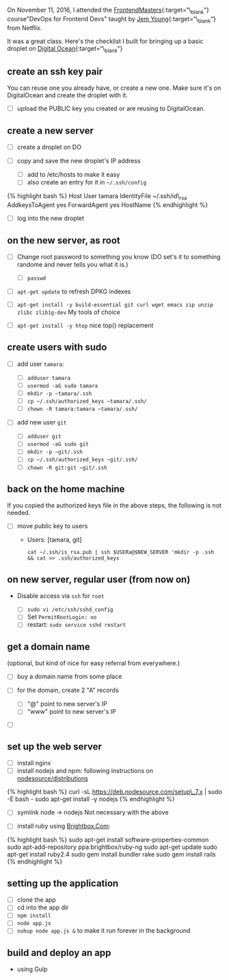 On November 11, 2016, I attended the
[[https://frontendmasters.com][FrontendMasters]]{:target=“\_blank"}
course"DevOps for Frontend Devs" taught by
[[https://jemyoung.com/about/][Jem Young]]{:target=“\_blank“} from
Netflix.

It was a great class. Here's the checklist I built for bringing up a
basic droplet on [[https://digitalocean.com][Digital
Ocean]]{:target=“\_blank“}

** create an ssh key pair
   :PROPERTIES:
   :CUSTOM_ID: create-an-ssh-key-pair
   :END:

You can reuse one you already have, or create a new one. Make sure it's
on DigitalOcean and create the droplet with it.

- [ ] upload the PUBLIC key you created or are reusing to DigitalOcean.

** create a new server
   :PROPERTIES:
   :CUSTOM_ID: create-a-new-server
   :END:

- [ ] create a droplet on DO
- [ ] copy and save the new droplet's IP address

  - [ ] add to /etc/hosts to make it easy
  - [ ] also create an entry for it in =~/.ssh/config=

{% highlight bash %} Host User tamara IdentityFile ~/.ssh/id\_rsa
AddkeysToAgent yes ForwardAgent yes HostName {% endhighlight %}

- [ ] log into the new droplet

** on the new server, as root
   :PROPERTIES:
   :CUSTOM_ID: on-the-new-server-as-root
   :END:

- [ ] Change root password to something you know (DO set's it to
  something randome and never tells you what it is.)

  - [ ] =passwd=

- [ ] =apt-get update= to refresh DPKG indexes
- [ ]
  =apt-get install -y build-essential git curl wget emacs zip unzip zlibc zlib1g-dev=
  My tools of choice
- [ ] =apt-get install -y htop= nice top() replacement

** create users with sudo
   :PROPERTIES:
   :CUSTOM_ID: create-users-with-sudo
   :END:

- [ ] add user =tamara=:

  - [ ] =adduser tamara=
  - [ ] =usermod -aG sudo tamara=
  - [ ] =mkdir -p ~tamara/.ssh=
  - [ ] =cp ~/.ssh/authorized_keys ~tamara/.ssh/=
  - [ ] =chown -R tamara:tamara ~tamara/.ssh/=

- [ ] add new user =git=

  - [ ] =adduser git=
  - [ ] =usermod -aG sudo git=
  - [ ] =mkdir -p ~git/.ssh=
  - [ ] =cp ~/.ssh/authorized_keys ~git/.ssh/=
  - [ ] =chown -R git:git ~git/.ssh=

** back on the home machine
   :PROPERTIES:
   :CUSTOM_ID: back-on-the-home-machine
   :END:

If you copied the authorized keys file in the above steps, the following
is not needed.

- [ ] move public key to users

  - Users: [tamara, git]

    #+BEGIN_EXAMPLE
        cat ~/.ssh/is_rsa.pub | ssh $USERa@$NEW_SERVER 'mkdir -p .ssh && cat >> .ssh/authorized_keys
    #+END_EXAMPLE

** on new server, regular user (from now on)
   :PROPERTIES:
   :CUSTOM_ID: on-new-server-regular-user-from-now-on
   :END:

- Disable access via =ssh= for =root=

  - [ ] =sudo vi /etc/ssh/sshd_config=
  - [ ] Set =PermitRootLogin: no=
  - [ ] restart: =sudo service sshd restart=

** get a domain name
   :PROPERTIES:
   :CUSTOM_ID: get-a-domain-name
   :END:

(optional, but kind of nice for easy referral from everywhere.)

- [ ] buy a domain name from some place
- [ ] for the domain, create 2 "A" records

  - [ ] "@" point to new server's IP
  - [ ] "www" point to new server's IP

- [ ]

** set up the web server
   :PROPERTIES:
   :CUSTOM_ID: set-up-the-web-server
   :END:

- [ ] install nginx
- [ ] install nodejs and npm: following instructions on
  [[https://github.com/nodesource/distributions#installation-instructions][nodesource/distributions]]

{% highlight bash %} curl -sL https://deb.nodesource.com/setup\_7.x |
sudo -E bash - sudo apt-get install -y nodejs {% endhighlight %}

- [ ] symlink node -> nodejs Not necessary with the above

- [ ] install ruby using
  [[https://www.brightbox.com/docs/ruby/ubuntu/#adding-the-repository][Brightbox.Com]]:

{% highlight bash %} sudo apt-get install software-properties-common
sudo apt-add-repository ppa:brightbox/ruby-ng sudo apt-get update sudo
apt-get install ruby2.4 sudo gem install bundler rake sudo gem install
rails {% endhighlight %}

** setting up the application
   :PROPERTIES:
   :CUSTOM_ID: setting-up-the-application
   :END:

- [ ] clone the app
- [ ] cd into the app dir
- [ ] =npm install=
- [ ] =node app.js=
- [ ] =nohup node app.js &= to make it run forever in the background

** build and deploy an app
   :PROPERTIES:
   :CUSTOM_ID: build-and-deploy-an-app
   :END:

- using Gulp
